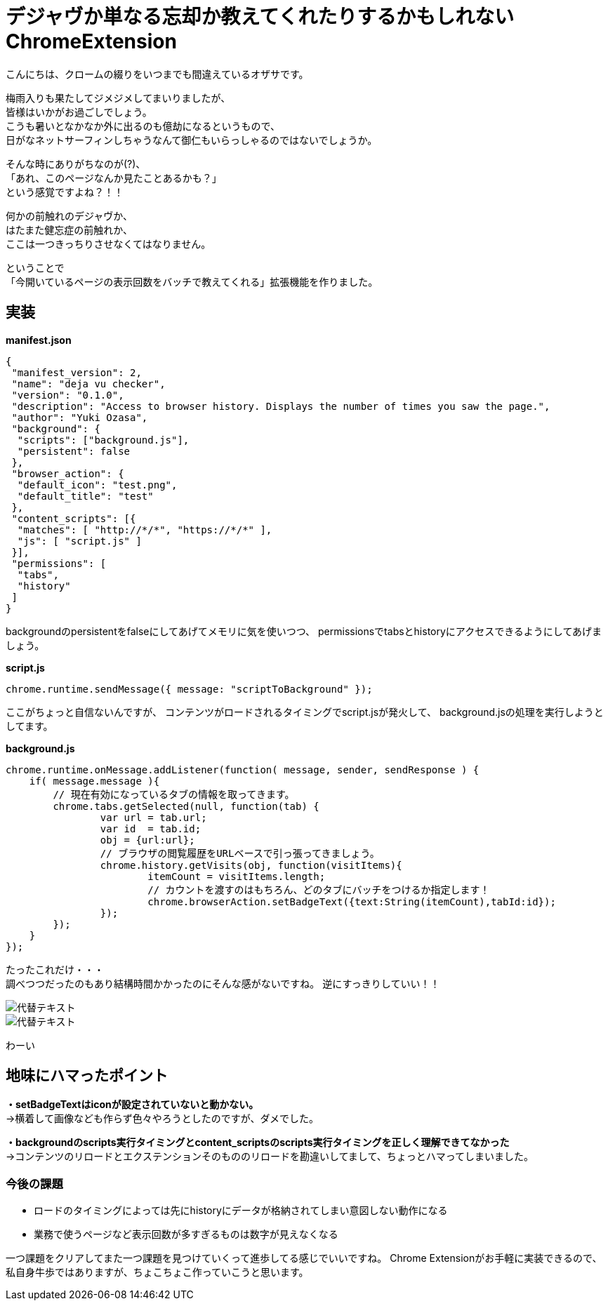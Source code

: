 = デジャヴか単なる忘却か教えてくれたりするかもしれないChromeExtension
:published_at: 2017-06-19
:hp-alt-title: I-may-tell-me-whether-it-is-a-Deja-vu-or-easy-oblivion-Chrome-extension
:hp-tags: ozasa,Chrome Extension

こんにちは、クロームの綴りをいつまでも間違えているオザサです。

梅雨入りも果たしてジメジメしてまいりましたが、 +
皆様はいかがお過ごしでしょう。 +
こうも暑いとなかなか外に出るのも億劫になるというもので、 +
日がなネットサーフィンしちゃうなんて御仁もいらっしゃるのではないでしょうか。

そんな時にありがちなのが(?)、 +
「あれ、このページなんか見たことあるかも？」 +
という感覚ですよね？！！

何かの前触れのデジャヴか、 +
はたまた健忘症の前触れか、 +
ここは一つきっちりさせなくてはなりません。

ということで +
「今開いているページの表示回数をバッチで教えてくれる」拡張機能を作りました。


## 実装


**manifest.json**

[source,json]
----
{
 "manifest_version": 2,
 "name": "deja vu checker",
 "version": "0.1.0",
 "description": "Access to browser history. Displays the number of times you saw the page.",
 "author": "Yuki Ozasa",
 "background": {
  "scripts": ["background.js"],
  "persistent": false
 },
 "browser_action": {
  "default_icon": "test.png",
  "default_title": "test"
 },
 "content_scripts": [{
  "matches": [ "http://*/*", "https://*/*" ],
  "js": [ "script.js" ]
 }],
 "permissions": [
  "tabs",
  "history"
 ]
}

----
backgroundのpersistentをfalseにしてあげてメモリに気を使いつつ、
permissionsでtabsとhistoryにアクセスできるようにしてあげましょう。

**script.js**

[source,javascript]
----
chrome.runtime.sendMessage({ message: "scriptToBackground" });
----

ここがちょっと自信ないんですが、
コンテンツがロードされるタイミングでscript.jsが発火して、
background.jsの処理を実行しようとしてます。

**background.js**

[source,javascript]
----
chrome.runtime.onMessage.addListener(function( message, sender, sendResponse ) {
    if( message.message ){
        // 現在有効になっているタブの情報を取ってきます。
        chrome.tabs.getSelected(null, function(tab) {
                var url = tab.url;
                var id  = tab.id;
                obj = {url:url};
                // ブラウザの閲覧履歴をURLベースで引っ張ってきましょう。
                chrome.history.getVisits(obj, function(visitItems){
                        itemCount = visitItems.length;
                        // カウントを渡すのはもちろん、どのタブにバッチをつけるか指定します！
                        chrome.browserAction.setBadgeText({text:String(itemCount),tabId:id});
                });
        });
    }
});
----


たったこれだけ・・・ +
調べつつだったのもあり結構時間かかったのにそんな感がないですね。
逆にすっきりしていい！！

image::/images/yagasaki/pp5/libdir.png[代替テキスト]

image::/images/yagasaki/pp5/libdir.png[代替テキスト]

わーい


## 地味にハマったポイント
**・setBadgeTextはiconが設定されていないと動かない。** +
→横着して画像なども作らず色々やろうとしたのですが、ダメでした。

**・backgroundのscripts実行タイミングとcontent_scriptsのscripts実行タイミングを正しく理解できてなかった** +
→コンテンツのリロードとエクステンションそのもののリロードを勘違いしてまして、ちょっとハマってしまいました。



### 今後の課題
* ロードのタイミングによっては先にhistoryにデータが格納されてしまい意図しない動作になる
* 業務で使うページなど表示回数が多すぎるものは数字が見えなくなる

一つ課題をクリアしてまた一つ課題を見つけていくって進歩してる感じでいいですね。
Chrome Extensionがお手軽に実装できるので、私自身牛歩ではありますが、ちょこちょこ作っていこうと思います。